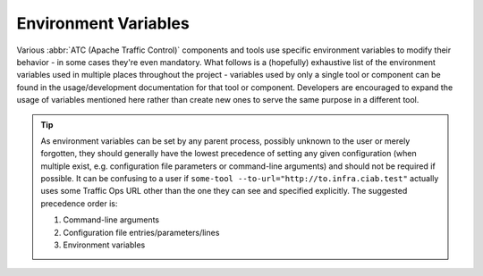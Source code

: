 ..
..
.. Licensed under the Apache License, Version 2.0 (the "License");
.. you may not use this file except in compliance with the License.
.. You may obtain a copy of the License at
..
..     http://www.apache.org/licenses/LICENSE-2.0
..
.. Unless required by applicable law or agreed to in writing, software
.. distributed under the License is distributed on an "AS IS" BASIS,
.. WITHOUT WARRANTIES OR CONDITIONS OF ANY KIND, either express or implied.
.. See the License for the specific language governing permissions and
.. limitations under the License.
..

*********************
Environment Variables
*********************
Various :abbr:`ATC (Apache Traffic Control)` components and tools use specific environment variables to modify their behavior - in some cases they're even mandatory. What follows is a (hopefully) exhaustive list of the environment variables used in multiple places throughout the project - variables used by only a single tool or component can be found in the usage/development documentation for that tool or component. Developers are encouraged to expand the usage of variables mentioned here rather than create new ones to serve the same purpose in a different tool.

.. tip:: As environment variables can be set by any parent process, possibly unknown to the user or merely forgotten, they should generally have the lowest precedence of setting any given configuration (when multiple exist, e.g. configuration file parameters or command-line arguments) and should not be required if possible. It can be confusing to a user if ``some-tool --to-url="http://to.infra.ciab.test"`` actually uses some Traffic Ops URL other than the one they can see and specified explicitly. The suggested precedence order is:

	#. Command-line arguments
	#. Configuration file entries/parameters/lines
	#. Environment variables

.. envvar:: MOJO_MODE

	This is a legacy environment variable only used for compatibility's sake - new tools should not need to use it for anything, in general. It refers to the environment or "mode" of the Traffic Ops :ref:`legacy-perl-script`. Effectively, this chooses the set of configuration files it will consult. The default value is "development", and the possible values are:

	- development
	- integration
	- production
	- test

	:program:`admin` sets this to the value of the environment as specified by :option:`admin --env` (Default: ``development``)

.. envvar:: TO_PASSWORD

	This is used - typically in concert with :envvar:`TO_PASSWORD` and :envvar:`TO_USER` - to provide a password for a user as whom to authenticate with some Traffic Ops instance. This generally should not be validated, to avoid having to update validation to match the :ref:`to-api`'s own validation - because in general this will/should end up in the payload of an authentication request to :ref:`to-api-user-login`.

	.. caution:: For security reasons, the contents of this environment variable should not be stored anywhere for any length of time that isn't strictly necessary.

	The following list details which components/tools use this variable, how, and what, if any, restrictions they place upon its content.

	- :atc-file:`infrastructure/cdn-in-a-box/traffic_ops/to-access.sh` expects this password to authenticate the administrative-level user given by :envvar:`TO_USER`.
	- :ref:`atstccfg` uses this variable to authenticate the user used for fetching configuration information.
	- :ref:`compare-tool` uses this variable to specify the password of the user of the *reference* Traffic Ops instance. It will also be used to authenticate the test user if that user's password is not separately defined.
	- :ref:`toaccess-module` uses this variable to authenticate with the Traffic Ops instance before sending requests.
	- The Python :ref:`ort.py` will use this variable to specify the password of the user as whom to authenticate when fetching configuration information - but only when using the "new calling convention".

.. envvar:: TO_URL

	This is used - typically in concert with :envvar:`TO_USER` and :envvar:`TO_PASSWORD` - to identify a Traffic Ops instance for some purpose. In general, this should be able to handle the various ways to identify a network location, and need not be restricted to strictly a URL - for example, an :abbr:`FQDN (Fully Qualified Domain Name)` without a scheme should be acceptable, with or without port. When ports are not given, but scheme is, the port to use should be trivially deducible from a given supported scheme - 80 for ``http://`` and 443 for ``https://``. When the scheme is not given but the port is, the reverse assumptions should be made. When neither are given, or the port is non-standard, then ``https://`` and port 443 (if applicable) should be assumed.

	There are cases in the repository today where that is not true. The following list details the components/tools that use this variable and their restrictions and expected formats for it, if they differ from the description above.

	- :atc-file:`infrastructure/cdn-in-a-box/traffic_ops/to-access.sh` uses this variable to connect to the :ref:`ciab` Traffic Ops instance. It is passed directly to :manpage:`curl(1)` after path portions are appended, and so is subject to the restrictions and assumptions thereof.
	- The Traffic Ops :ref:`to-go-tests` for integration with the Go client use this to define the URL at which the Traffic Ops instance is running. It will override configuration file settings that specify the instance location.
	- :ref:`atstccfg` uses this variable to specify the Traffic Ops instance used to fetch configuration information.
	- :ref:`compare-tool` uses this variable to specify the *reference* Traffic Ops instance's location. Be aware, though, that :program:`genConfigRoutes.py` doesn't respect the scheme if provided; it will always attempt to use HTTPS.
	- :ref:`toaccess-module` uses this variable to identify the Traffic Ops instance to which requests will be sent.
	- The Python :ref:`ort.py` will use this variable to specify the Traffic Ops instance used to fetch configuration information - but only when using the "new calling convention".

.. envvar:: TO_USER

	This is used - typically in concert with :envvar:`TO_PASSWORD` and :envvar:`TO_USER` - to provide a user name as whom to authenticate with some Traffic Ops instance. This generally should not be validated, to avoid having to update validation to match the :ref:`to-api`'s own validation - because in general this will/should end up in the payload of an authentication request to :ref:`to-api-user-login`.

	The following list details which components/tools use this variable, how, and what, if any, restrictions they place upon its content.

	- :atc-file:`infrastructure/cdn-in-a-box/traffic_ops/to-access.sh` expects this to be the name of an administrative-level user.
	- :ref:`atstccfg` uses this variable to name the user as whom to authenticate for fetching configuration information.
	- :ref:`compare-tool` uses this variable to specify the user of the *reference* Traffic Ops instance. It will also be used to identify the test user if that user is not separately defined.
	- :ref:`toaccess-module` uses this variable to authenticate with the Traffic Ops instance before sending requests.
	- The Python :ref:`ort.py` will use this variable to specify the user as whom to authenticate when fetching configuration information - but only when using the "new calling convention".
